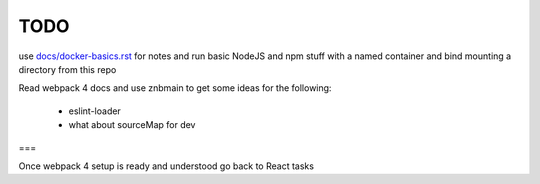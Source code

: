 TODO
=======================


use `<docs/docker-basics.rst>`_ for notes and run basic NodeJS and npm stuff with a named container and bind mounting a directory from this repo

Read webpack 4 docs and use znbmain to get some ideas for the following:

  - eslint-loader
  - what about sourceMap for dev

===

Once webpack 4 setup is ready and understood go back to React tasks
